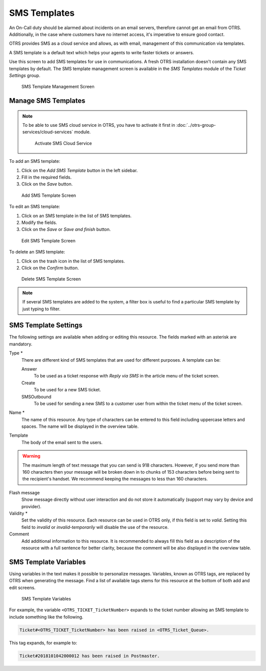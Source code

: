 SMS Templates
=============

An On-Call duty should be alarmed about incidents on an email servers, therefore cannot get an email from OTRS. Additionally, in the case where customers have no internet access, it's imperative to ensure good contact.

OTRS provides SMS as a cloud service and allows, as with email, management of this communication via templates.

A SMS template is a default text which helps your agents to write faster tickets or answers.

Use this screen to add SMS templates for use in communications. A fresh OTRS installation doesn't contain any SMS templates by default. The SMS template management screen is available in the *SMS Templates* module of the *Ticket Settings* group.

.. figure:: images/sms-template-management.png
   :alt: SMS Template Management Screen

   SMS Template Management Screen


Manage SMS Templates
--------------------

.. note::

   To be able to use SMS cloud service in OTRS, you have to activate it first in :doc:`../otrs-group-services/cloud-services` module.

   .. figure:: images/sms-template-cloud-service-activation.png
      :alt: Activate SMS Cloud Service

      Activate SMS Cloud Service

To add an SMS template:

1. Click on the *Add SMS Template* button in the left sidebar.
2. Fill in the required fields.
3. Click on the *Save* button.

.. figure:: images/sms-template-add.png
   :alt: Add SMS Template Screen

   Add SMS Template Screen

To edit an SMS template:

1. Click on an SMS template in the list of SMS templates.
2. Modify the fields.
3. Click on the *Save* or *Save and finish* button.

.. figure:: images/sms-template-edit.png
   :alt: Edit SMS Template Screen

   Edit SMS Template Screen

To delete an SMS template:

1. Click on the trash icon in the list of SMS templates.
2. Click on the *Confirm* button.

.. figure:: images/sms-template-delete.png
   :alt: Delete SMS Template Screen

   Delete SMS Template Screen

.. note::

   If several SMS templates are added to the system, a filter box is useful to find a particular SMS template by just typing to filter.


SMS Template Settings
---------------------

The following settings are available when adding or editing this resource. The fields marked with an asterisk are mandatory.

Type \*
   There are different kind of SMS templates that are used for different purposes. A template can be:

   Answer
      To be used as a ticket response with *Reply via SMS* in the article menu of the ticket screen.

   Create
      To be used for a new SMS ticket.

   SMSOutbound
      To be used for sending a new SMS to a customer user from within the ticket menu of the ticket screen.

Name \*
   The name of this resource. Any type of characters can be entered to this field including uppercase letters and spaces. The name will be displayed in the overview table.

Template
   The body of the email sent to the users.

.. warning::
   The maximum length of text message that you can send is 918 characters. However, if you send more than 160 characters then your message will be broken down in to chunks of 153 characters before being sent to the recipient's handset. We recommend keeping the messages to less than 160 characters.

Flash message
   Show message directly without user interaction and do not store it automatically (support may vary by device and provider).

Validity \*
   Set the validity of this resource. Each resource can be used in OTRS only, if this field is set to *valid*. Setting this field to *invalid* or *invalid-temporarily* will disable the use of the resource.

Comment
   Add additional information to this resource. It is recommended to always fill this field as a description of the resource with a full sentence for better clarity, because the comment will be also displayed in the overview table.


SMS Template Variables
----------------------

Using variables in the text makes it possible to personalize messages. Variables, known as OTRS tags, are replaced by OTRS when generating the message. Find a list of available tags stems for this resource at the bottom of both add and edit screens.

.. figure:: images/sms-template-variables.png
   :alt: SMS Template Variables

   SMS Template Variables

For example, the variable ``<OTRS_TICKET_TicketNumber>`` expands to the ticket number allowing an SMS template to include something like the following.

.. code-block:: text

   Ticket#<OTRS_TICKET_TicketNumber> has been raised in <OTRS_Ticket_Queue>.

This tag expands, for example to:

.. code-block:: text

   Ticket#2018101042000012 has been raised in Postmaster.
